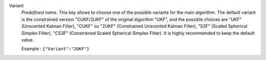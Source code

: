 .. index::
    single: Variant
    pair: Variant ; UKF
    pair: Variant ; CUKF
    pair: Variant ; 2UKF
    pair: Variant ; S3F
    pair: Variant ; CS3F

Variant
  *Predefined name*. This key allows to choose one of the possible variants for
  the main algorithm. The default variant is the constrained version
  "CUKF/2UKF" of the original algorithm "UKF", and the possible choices are
  "UKF" (Unscented Kalman Filter),
  "CUKF" ou "2UKF" (Constrained Unscented Kalman Filter),
  "S3F" (Scaled Spherical Simplex Filter),
  "CS3F" (Constrained Scaled Spherical Simplex Filter).
  It is highly recommended to keep the default value.

  Example :
  ``{"Variant":"2UKF"}``

